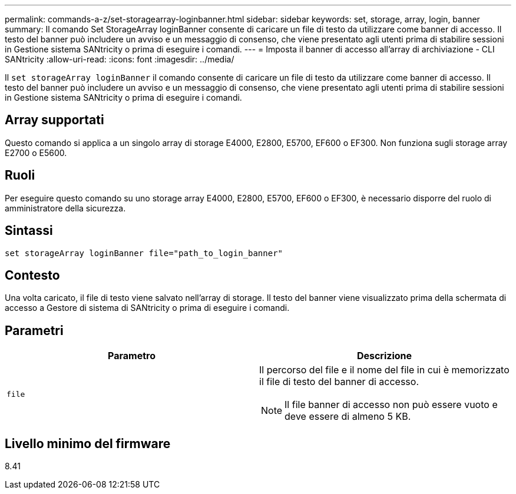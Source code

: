 ---
permalink: commands-a-z/set-storagearray-loginbanner.html 
sidebar: sidebar 
keywords: set, storage, array, login, banner 
summary: Il comando Set StorageArray loginBanner consente di caricare un file di testo da utilizzare come banner di accesso. Il testo del banner può includere un avviso e un messaggio di consenso, che viene presentato agli utenti prima di stabilire sessioni in Gestione sistema SANtricity o prima di eseguire i comandi. 
---
= Imposta il banner di accesso all'array di archiviazione - CLI SANtricity
:allow-uri-read: 
:icons: font
:imagesdir: ../media/


[role="lead"]
Il `set storageArray loginBanner` il comando consente di caricare un file di testo da utilizzare come banner di accesso. Il testo del banner può includere un avviso e un messaggio di consenso, che viene presentato agli utenti prima di stabilire sessioni in Gestione sistema SANtricity o prima di eseguire i comandi.



== Array supportati

Questo comando si applica a un singolo array di storage E4000, E2800, E5700, EF600 o EF300. Non funziona sugli storage array E2700 o E5600.



== Ruoli

Per eseguire questo comando su uno storage array E4000, E2800, E5700, EF600 o EF300, è necessario disporre del ruolo di amministratore della sicurezza.



== Sintassi

[source, cli]
----
set storageArray loginBanner file="path_to_login_banner"
----


== Contesto

Una volta caricato, il file di testo viene salvato nell'array di storage. Il testo del banner viene visualizzato prima della schermata di accesso a Gestore di sistema di SANtricity o prima di eseguire i comandi.



== Parametri

[cols="2*"]
|===
| Parametro | Descrizione 


 a| 
`file`
 a| 
Il percorso del file e il nome del file in cui è memorizzato il file di testo del banner di accesso.

[NOTE]
====
Il file banner di accesso non può essere vuoto e deve essere di almeno 5 KB.

====
|===


== Livello minimo del firmware

8.41
